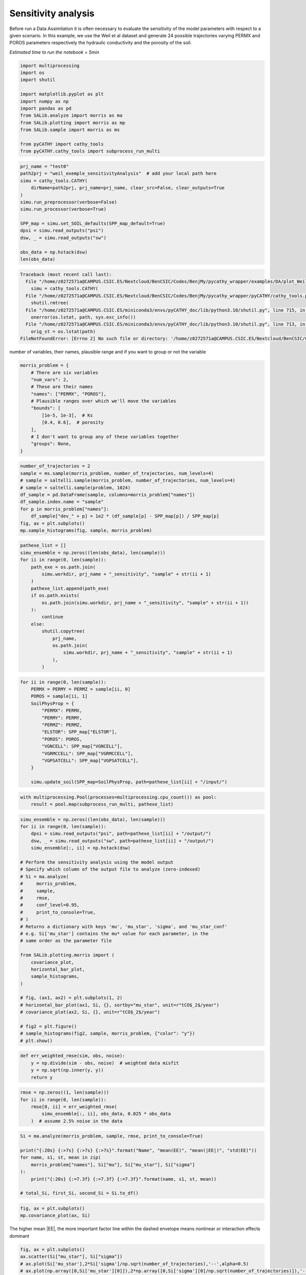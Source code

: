
.. DO NOT EDIT.
.. THIS FILE WAS AUTOMATICALLY GENERATED BY SPHINX-GALLERY.
.. TO MAKE CHANGES, EDIT THE SOURCE PYTHON FILE:
.. "content/DA/plot_Weilletal_sensitivityAnalysis.py"
.. LINE NUMBERS ARE GIVEN BELOW.

.. only:: html

    .. note::
        :class: sphx-glr-download-link-note

        :ref:`Go to the end <sphx_glr_download_content_DA_plot_Weilletal_sensitivityAnalysis.py>`
        to download the full example code

.. rst-class:: sphx-glr-example-title

.. _sphx_glr_content_DA_plot_Weilletal_sensitivityAnalysis.py:


Sensitivity analysis
=====================

Before run a Data Assimilation it is often necessary to evaluate the sensitivity of the model parameters with respect to a given scenario.
In this example, we use the Weil et al dataset and generate 24 possible trajectories varying PERMX and POROS parameters respectively the hydraulic
conductivity and the porosity of the soil. 
 
*Estimated time to run the notebook = 5min*

.. GENERATED FROM PYTHON SOURCE LINES 12-26

.. code-block:: Python

    import multiprocessing
    import os
    import shutil

    import matplotlib.pyplot as plt
    import numpy as np
    import pandas as pd
    from SALib.analyze import morris as ma
    from SALib.plotting import morris as mp
    from SALib.sample import morris as ms

    from pyCATHY import cathy_tools
    from pyCATHY.cathy_tools import subprocess_run_multi





.. rst-class:: sphx-glr-script-out

 .. code-block:: none

    /home/z0272571a@CAMPUS.CSIC.ES/Nextcloud/BenCSIC/Codes/BenjMy/pycathy_wrapper/examples/DA/plot_Weilletal_sensitivityAnalysis.py:18: DeprecationWarning: 
    Pyarrow will become a required dependency of pandas in the next major release of pandas (pandas 3.0),
    (to allow more performant data types, such as the Arrow string type, and better interoperability with other libraries)
    but was not found to be installed on your system.
    If this would cause problems for you,
    please provide us feedback at https://github.com/pandas-dev/pandas/issues/54466
        
      import pandas as pd




.. GENERATED FROM PYTHON SOURCE LINES 27-42

.. code-block:: Python

    prj_name = "test0"
    path2prj = "weil_exemple_sensitivityAnalysis"  # add your local path here
    simu = cathy_tools.CATHY(
        dirName=path2prj, prj_name=prj_name, clear_src=False, clear_outputs=True
    )
    simu.run_preprocessor(verbose=False)
    simu.run_processor(verbose=True)

    SPP_map = simu.set_SOIL_defaults(SPP_map_default=True)
    dpsi = simu.read_outputs("psi")
    dsw, _ = simu.read_outputs("sw")

    obs_data = np.hstack(dsw)
    len(obs_data)



.. rst-class:: sphx-glr-script-out

.. code-block:: pytb

    Traceback (most recent call last):
      File "/home/z0272571a@CAMPUS.CSIC.ES/Nextcloud/BenCSIC/Codes/BenjMy/pycathy_wrapper/examples/DA/plot_Weilletal_sensitivityAnalysis.py", line 29, in <module>
        simu = cathy_tools.CATHY(
      File "/home/z0272571a@CAMPUS.CSIC.ES/Nextcloud/BenCSIC/Codes/BenjMy/pycathy_wrapper/pyCATHY/cathy_tools.py", line 292, in __init__
        shutil.rmtree(
      File "/home/z0272571a@CAMPUS.CSIC.ES/miniconda3/envs/pyCATHY_doc/lib/python3.10/shutil.py", line 715, in rmtree
        onerror(os.lstat, path, sys.exc_info())
      File "/home/z0272571a@CAMPUS.CSIC.ES/miniconda3/envs/pyCATHY_doc/lib/python3.10/shutil.py", line 713, in rmtree
        orig_st = os.lstat(path)
    FileNotFoundError: [Errno 2] No such file or directory: '/home/z0272571a@CAMPUS.CSIC.ES/Nextcloud/BenCSIC/Codes/BenjMy/pycathy_wrapper/examples/DA/weil_exemple_sensitivityAnalysis/test0/tmp_src'




.. GENERATED FROM PYTHON SOURCE LINES 43-44

number of variables, their names, plausible range and if you want to group or not the variable

.. GENERATED FROM PYTHON SOURCE LINES 44-59

.. code-block:: Python


    morris_problem = {
        # There are six variables
        "num_vars": 2,
        # These are their names
        "names": ["PERMX", "POROS"],
        # Plausible ranges over which we'll move the variables
        "bounds": [
            [1e-5, 1e-3],  # Ks
            [0.4, 0.6],  # porosity
        ],
        # I don't want to group any of these variables together
        "groups": None,
    }


.. GENERATED FROM PYTHON SOURCE LINES 60-72

.. code-block:: Python


    number_of_trajectories = 2
    sample = ms.sample(morris_problem, number_of_trajectories, num_levels=4)
    # sample = saltelli.sample(morris_problem, number_of_trajectories, num_levels=4)
    # sample = saltelli.sample(problem, 1024)
    df_sample = pd.DataFrame(sample, columns=morris_problem["names"])
    df_sample.index.name = "sample"
    for p in morris_problem["names"]:
        df_sample["dev_" + p] = 1e2 * (df_sample[p] - SPP_map[p]) / SPP_map[p]
    fig, ax = plt.subplots()
    mp.sample_histograms(fig, sample, morris_problem)


.. GENERATED FROM PYTHON SOURCE LINES 73-92

.. code-block:: Python


    pathexe_list = []
    simu_ensemble = np.zeros((len(obs_data), len(sample)))
    for ii in range(0, len(sample)):
        path_exe = os.path.join(
            simu.workdir, prj_name + "_sensitivity", "sample" + str(ii + 1)
        )
        pathexe_list.append(path_exe)
        if os.path.exists(
            os.path.join(simu.workdir, prj_name + "_sensitivity", "sample" + str(ii + 1))
        ):
            continue
        else:
            shutil.copytree(
                prj_name,
                os.path.join(
                    simu.workdir, prj_name + "_sensitivity", "sample" + str(ii + 1)
                ),
            )

.. GENERATED FROM PYTHON SOURCE LINES 93-110

.. code-block:: Python


    for ii in range(0, len(sample)):
        PERMX = PERMY = PERMZ = sample[ii, 0]
        POROS = sample[ii, 1]
        SoilPhysProp = {
            "PERMX": PERMX,
            "PERMY": PERMY,
            "PERMZ": PERMZ,
            "ELSTOR": SPP_map["ELSTOR"],
            "POROS": POROS,
            "VGNCELL": SPP_map["VGNCELL"],
            "VGRMCCELL": SPP_map["VGRMCCELL"],
            "VGPSATCELL": SPP_map["VGPSATCELL"],
        }

        simu.update_soil(SPP_map=SoilPhysProp, path=pathexe_list[ii] + "/input/")


.. GENERATED FROM PYTHON SOURCE LINES 111-115

.. code-block:: Python


    with multiprocessing.Pool(processes=multiprocessing.cpu_count()) as pool:
        result = pool.map(subprocess_run_multi, pathexe_list)


.. GENERATED FROM PYTHON SOURCE LINES 116-151

.. code-block:: Python


    simu_ensemble = np.zeros((len(obs_data), len(sample)))
    for ii in range(0, len(sample)):
        dpsi = simu.read_outputs("psi", path=pathexe_list[ii] + "/output/")
        dsw, _ = simu.read_outputs("sw", path=pathexe_list[ii] + "/output/")
        simu_ensemble[:, ii] = np.hstack(dsw)

    # Perform the sensitivity analysis using the model output
    # Specify which column of the output file to analyze (zero-indexed)
    # Si = ma.analyze(
    #     morris_problem,
    #     sample,
    #     rmse,
    #     conf_level=0.95,
    #     print_to_console=True,
    # )
    # Returns a dictionary with keys 'mu', 'mu_star', 'sigma', and 'mu_star_conf'
    # e.g. Si['mu_star'] contains the mu* value for each parameter, in the
    # same order as the parameter file

    from SALib.plotting.morris import (
        covariance_plot,
        horizontal_bar_plot,
        sample_histograms,
    )

    # fig, (ax1, ax2) = plt.subplots(1, 2)
    # horizontal_bar_plot(ax1, Si, {}, sortby="mu_star", unit=r"tCO$_2$/year")
    # covariance_plot(ax2, Si, {}, unit=r"tCO$_2$/year")

    # fig2 = plt.figure()
    # sample_histograms(fig2, sample, morris_problem, {"color": "y"})
    # plt.show()



.. GENERATED FROM PYTHON SOURCE LINES 152-160

.. code-block:: Python



    def err_weighted_rmse(sim, obs, noise):
        y = np.divide(sim - obs, noise)  # weighted data misfit
        y = np.sqrt(np.inner(y, y))
        return y



.. GENERATED FROM PYTHON SOURCE LINES 161-167

.. code-block:: Python

    rmse = np.zeros((1, len(sample)))
    for ii in range(0, len(sample)):
        rmse[0, ii] = err_weighted_rmse(
            simu_ensemble[:, ii], obs_data, 0.025 * obs_data
        )  # assume 2.5% noise in the data


.. GENERATED FROM PYTHON SOURCE LINES 168-177

.. code-block:: Python

    Si = ma.analyze(morris_problem, sample, rmse, print_to_console=True)

    print("{:20s} {:>7s} {:>7s} {:>7s}".format("Name", "mean(EE)", "mean(|EE|)", "std(EE)"))
    for name, s1, st, mean in zip(
        morris_problem["names"], Si["mu"], Si["mu_star"], Si["sigma"]
    ):
        print("{:20s} {:=7.3f} {:=7.3f} {:=7.3f}".format(name, s1, st, mean))

    # total_Si, first_Si, second_Si = Si.to_df()

.. GENERATED FROM PYTHON SOURCE LINES 178-182

.. code-block:: Python


    fig, ax = plt.subplots()
    mp.covariance_plot(ax, Si)


.. GENERATED FROM PYTHON SOURCE LINES 183-185

The higher mean |EE|, the more important factor
line within the dashed envelope means nonlinear or interaction effects dominant

.. GENERATED FROM PYTHON SOURCE LINES 185-196

.. code-block:: Python


    fig, ax = plt.subplots()
    ax.scatter(Si["mu_star"], Si["sigma"])
    # ax.plot(Si['mu_star'],2*Si['sigma']/np.sqrt(number_of_trajectories),'--',alpha=0.5)
    # ax.plot(np.array([0,Si['mu_star'][0]]),2*np.array([0,Si['sigma'][0]/np.sqrt(number_of_trajectories)]),'--',alpha=0.5)

    plt.title("Distribution of Elementary effects")
    plt.xlabel("mean(|EE|)")
    plt.ylabel("std($EE$)")
    for i, txt in enumerate(Si["names"]):
        ax.annotate(txt, (Si["mu_star"][i], Si["sigma"][i]))


.. rst-class:: sphx-glr-timing

   **Total running time of the script:** (0 minutes 0.433 seconds)


.. _sphx_glr_download_content_DA_plot_Weilletal_sensitivityAnalysis.py:

.. only:: html

  .. container:: sphx-glr-footer sphx-glr-footer-example

    .. container:: sphx-glr-download sphx-glr-download-jupyter

      :download:`Download Jupyter notebook: plot_Weilletal_sensitivityAnalysis.ipynb <plot_Weilletal_sensitivityAnalysis.ipynb>`

    .. container:: sphx-glr-download sphx-glr-download-python

      :download:`Download Python source code: plot_Weilletal_sensitivityAnalysis.py <plot_Weilletal_sensitivityAnalysis.py>`


.. only:: html

 .. rst-class:: sphx-glr-signature

    `Gallery generated by Sphinx-Gallery <https://sphinx-gallery.github.io>`_
